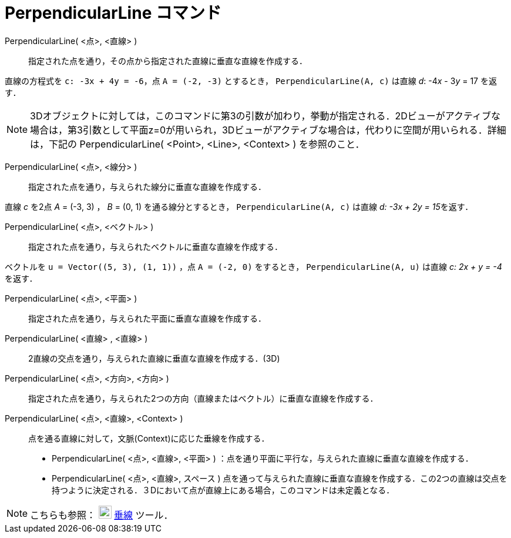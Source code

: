 = PerpendicularLine コマンド
:page-en: commands/PerpendicularLine
ifdef::env-github[:imagesdir: /ja/modules/ROOT/assets/images]

PerpendicularLine( <点>, <直線> )::
  指定された点を通り，その点から指定された直線に垂直な直線を作成する．

[EXAMPLE]
====

直線の方程式を `++c: -3x + 4y = -6++`，点 `++A = (-2, -3)++` とするとき， `++PerpendicularLine(A, c)++` は直線 _d_:
-4__x__ - 3__y__ = 17 を返す．

====

[NOTE]
====

3Dオブジェクトに対しては，このコマンドに第3の引数が加わり，挙動が指定される．2Dビューがアクティブな場合は，第3引数として平面z=0が用いられ，3Dビューがアクティブな場合は，代わりに空間が用いられる．詳細は，下記の
PerpendicularLine( <Point>, <Line>, <Context> ) を参照のこと．

====

PerpendicularLine( <点>, <線分> )::
  指定された点を通り，与えられた線分に垂直な直線を作成する．

[EXAMPLE]
====

直線 _c_ を2点 _A_ = (-3, 3) ， _B_ = (0, 1) を通る線分とするとき， `++PerpendicularLine(A, c)++` は直線 __d: -3x + 2y =
15__を返す．

====

PerpendicularLine( <点>, <ベクトル> )::
  指定された点を通り，与えられたベクトルに垂直な直線を作成する．

[EXAMPLE]
====

ベクトルを `++u = Vector((5, 3), (1, 1))++` ，点 `++A = (-2, 0)++` をするとき， `++PerpendicularLine(A, u)++` は直線 _c:
2x + y = -4_ を返す．

====




PerpendicularLine( <点>, <平面> )::
  指定された点を通り，与えられた平面に垂直な直線を作成する．
PerpendicularLine( <直線> , <直線> )::
  2直線の交点を通り，与えられた直線に垂直な直線を作成する．(3D)
PerpendicularLine( <点>, <方向>, <方向> )::
  指定された点を通り，与えられた2つの方向（直線またはベクトル）に垂直な直線を作成する．
PerpendicularLine( <点>, <直線>, <Context> )::
  点を通る直線に対して，文脈(Context)に応じた垂線を作成する．
  * PerpendicularLine( <点>, <直線>, <平面> ) ：点を通り平面に平行な，与えられた直線に垂直な直線を作成する．
  * PerpendicularLine( <点>, <直線>, スペース )
  点を通って与えられた直線に垂直な直線を作成する．この2つの直線は交点を持つように決定される．３Dにおいて点が直線上にある場合，このコマンドは未定義となる．

[NOTE]
====

こちらも参照： image:22px-Mode_linebisector.svg.png[Mode linebisector.svg,width=22,height=22]
xref:/tools/垂線.adoc[垂線] ツール．

====
